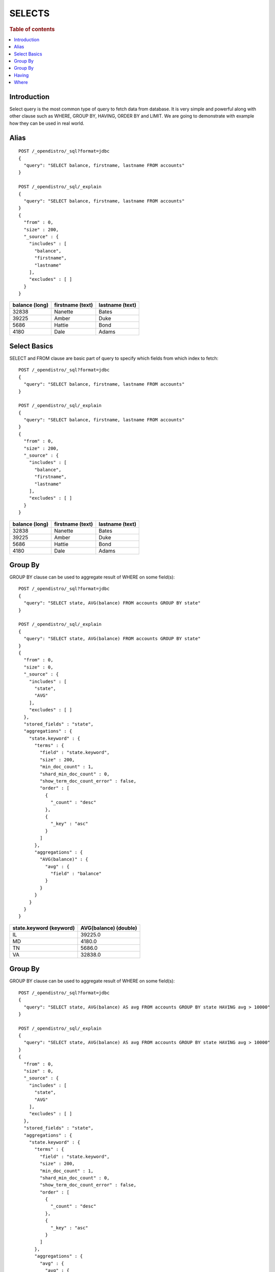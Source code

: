 .. highlight:: sh

=======
SELECTS
=======

.. rubric:: Table of contents

.. contents::
   :local:


Introduction
============

Select query is the most common type of query to fetch data from database. It is very simple and powerful along with other clause such as WHERE, GROUP BY, HAVING, ORDER BY and LIMIT. We are going to demonstrate with example how they can be used in real world.

Alias
=====

::

	POST /_opendistro/_sql?format=jdbc
	{
	  "query": "SELECT balance, firstname, lastname FROM accounts"
	}

	POST /_opendistro/_sql/_explain
	{
	  "query": "SELECT balance, firstname, lastname FROM accounts"
	}
	{
	  "from" : 0,
	  "size" : 200,
	  "_source" : {
	    "includes" : [
	      "balance",
	      "firstname",
	      "lastname"
	    ],
	    "excludes" : [ ]
	  }
	}

+----------------+------------------+-----------------+
|  balance (long)|  firstname (text)|  lastname (text)|
+================+==================+=================+
|           32838|           Nanette|            Bates|
+----------------+------------------+-----------------+
|           39225|             Amber|             Duke|
+----------------+------------------+-----------------+
|            5686|            Hattie|             Bond|
+----------------+------------------+-----------------+
|            4180|              Dale|            Adams|
+----------------+------------------+-----------------+


Select Basics
=============

SELECT and FROM clause are basic part of query to specify which fields from which index to fetch::

	POST /_opendistro/_sql?format=jdbc
	{
	  "query": "SELECT balance, firstname, lastname FROM accounts"
	}

	POST /_opendistro/_sql/_explain
	{
	  "query": "SELECT balance, firstname, lastname FROM accounts"
	}
	{
	  "from" : 0,
	  "size" : 200,
	  "_source" : {
	    "includes" : [
	      "balance",
	      "firstname",
	      "lastname"
	    ],
	    "excludes" : [ ]
	  }
	}

+----------------+------------------+-----------------+
|  balance (long)|  firstname (text)|  lastname (text)|
+================+==================+=================+
|           32838|           Nanette|            Bates|
+----------------+------------------+-----------------+
|           39225|             Amber|             Duke|
+----------------+------------------+-----------------+
|            5686|            Hattie|             Bond|
+----------------+------------------+-----------------+
|            4180|              Dale|            Adams|
+----------------+------------------+-----------------+


Group By
========

GROUP BY clause can be used to aggregate result of WHERE on some field(s)::

	POST /_opendistro/_sql?format=jdbc
	{
	  "query": "SELECT state, AVG(balance) FROM accounts GROUP BY state"
	}

	POST /_opendistro/_sql/_explain
	{
	  "query": "SELECT state, AVG(balance) FROM accounts GROUP BY state"
	}
	{
	  "from" : 0,
	  "size" : 0,
	  "_source" : {
	    "includes" : [
	      "state",
	      "AVG"
	    ],
	    "excludes" : [ ]
	  },
	  "stored_fields" : "state",
	  "aggregations" : {
	    "state.keyword" : {
	      "terms" : {
	        "field" : "state.keyword",
	        "size" : 200,
	        "min_doc_count" : 1,
	        "shard_min_doc_count" : 0,
	        "show_term_doc_count_error" : false,
	        "order" : [
	          {
	            "_count" : "desc"
	          },
	          {
	            "_key" : "asc"
	          }
	        ]
	      },
	      "aggregations" : {
	        "AVG(balance)" : {
	          "avg" : {
	            "field" : "balance"
	          }
	        }
	      }
	    }
	  }
	}

+-------------------------+-----------------------+
|  state.keyword (keyword)|  AVG(balance) (double)|
+=========================+=======================+
|                       IL|                39225.0|
+-------------------------+-----------------------+
|                       MD|                 4180.0|
+-------------------------+-----------------------+
|                       TN|                 5686.0|
+-------------------------+-----------------------+
|                       VA|                32838.0|
+-------------------------+-----------------------+


Group By
========

GROUP BY clause can be used to aggregate result of WHERE on some field(s)::

	POST /_opendistro/_sql?format=jdbc
	{
	  "query": "SELECT state, AVG(balance) AS avg FROM accounts GROUP BY state HAVING avg > 10000"
	}

	POST /_opendistro/_sql/_explain
	{
	  "query": "SELECT state, AVG(balance) AS avg FROM accounts GROUP BY state HAVING avg > 10000"
	}
	{
	  "from" : 0,
	  "size" : 0,
	  "_source" : {
	    "includes" : [
	      "state",
	      "AVG"
	    ],
	    "excludes" : [ ]
	  },
	  "stored_fields" : "state",
	  "aggregations" : {
	    "state.keyword" : {
	      "terms" : {
	        "field" : "state.keyword",
	        "size" : 200,
	        "min_doc_count" : 1,
	        "shard_min_doc_count" : 0,
	        "show_term_doc_count_error" : false,
	        "order" : [
	          {
	            "_count" : "desc"
	          },
	          {
	            "_key" : "asc"
	          }
	        ]
	      },
	      "aggregations" : {
	        "avg" : {
	          "avg" : {
	            "field" : "balance"
	          }
	        },
	        "bucket_filter" : {
	          "bucket_selector" : {
	            "buckets_path" : {
	              "avg" : "avg"
	            },
	            "script" : {
	              "source" : "params.avg > 10000",
	              "lang" : "painless"
	            },
	            "gap_policy" : "skip"
	          }
	        }
	      }
	    }
	  }
	}

+-------------------------+--------------+
|  state.keyword (keyword)|  avg (double)|
+=========================+==============+
|                       IL|       39225.0|
+-------------------------+--------------+
|                       VA|       32838.0|
+-------------------------+--------------+


Having
======

HAVING clause can help filter the result of GROUP BY::

	POST /_opendistro/_sql?format=jdbc
	{
	  "query": "SELECT state, AVG(balance) AS avg FROM accounts GROUP BY state HAVING avg > 10000"
	}

	POST /_opendistro/_sql/_explain
	{
	  "query": "SELECT state, AVG(balance) AS avg FROM accounts GROUP BY state HAVING avg > 10000"
	}
	{
	  "from" : 0,
	  "size" : 0,
	  "_source" : {
	    "includes" : [
	      "state",
	      "AVG"
	    ],
	    "excludes" : [ ]
	  },
	  "stored_fields" : "state",
	  "aggregations" : {
	    "state.keyword" : {
	      "terms" : {
	        "field" : "state.keyword",
	        "size" : 200,
	        "min_doc_count" : 1,
	        "shard_min_doc_count" : 0,
	        "show_term_doc_count_error" : false,
	        "order" : [
	          {
	            "_count" : "desc"
	          },
	          {
	            "_key" : "asc"
	          }
	        ]
	      },
	      "aggregations" : {
	        "avg" : {
	          "avg" : {
	            "field" : "balance"
	          }
	        },
	        "bucket_filter" : {
	          "bucket_selector" : {
	            "buckets_path" : {
	              "avg" : "avg"
	            },
	            "script" : {
	              "source" : "params.avg > 10000",
	              "lang" : "painless"
	            },
	            "gap_policy" : "skip"
	          }
	        }
	      }
	    }
	  }
	}

+-------------------------+--------------+
|  state.keyword (keyword)|  avg (double)|
+=========================+==============+
|                       IL|       39225.0|
+-------------------------+--------------+
|                       VA|       32838.0|
+-------------------------+--------------+


Where
=====

WHERE clause can filter out the result set based on conditions::

	POST /_opendistro/_sql?format=jdbc
	{
	  "query": "SELECT balance, firstname, lastname FROM accounts WHERE balance > 10000"
	}

	POST /_opendistro/_sql/_explain
	{
	  "query": "SELECT balance, firstname, lastname FROM accounts WHERE balance > 10000"
	}
	{
	  "from" : 0,
	  "size" : 200,
	  "query" : {
	    "bool" : {
	      "filter" : [
	        {
	          "bool" : {
	            "must" : [
	              {
	                "range" : {
	                  "balance" : {
	                    "from" : 10000,
	                    "to" : null,
	                    "include_lower" : false,
	                    "include_upper" : true,
	                    "boost" : 1.0
	                  }
	                }
	              }
	            ],
	            "adjust_pure_negative" : true,
	            "boost" : 1.0
	          }
	        }
	      ],
	      "adjust_pure_negative" : true,
	      "boost" : 1.0
	    }
	  },
	  "_source" : {
	    "includes" : [
	      "balance",
	      "firstname",
	      "lastname"
	    ],
	    "excludes" : [ ]
	  }
	}

+----------------+------------------+-----------------+
|  balance (long)|  firstname (text)|  lastname (text)|
+================+==================+=================+
|           32838|           Nanette|            Bates|
+----------------+------------------+-----------------+
|           39225|             Amber|             Duke|
+----------------+------------------+-----------------+


